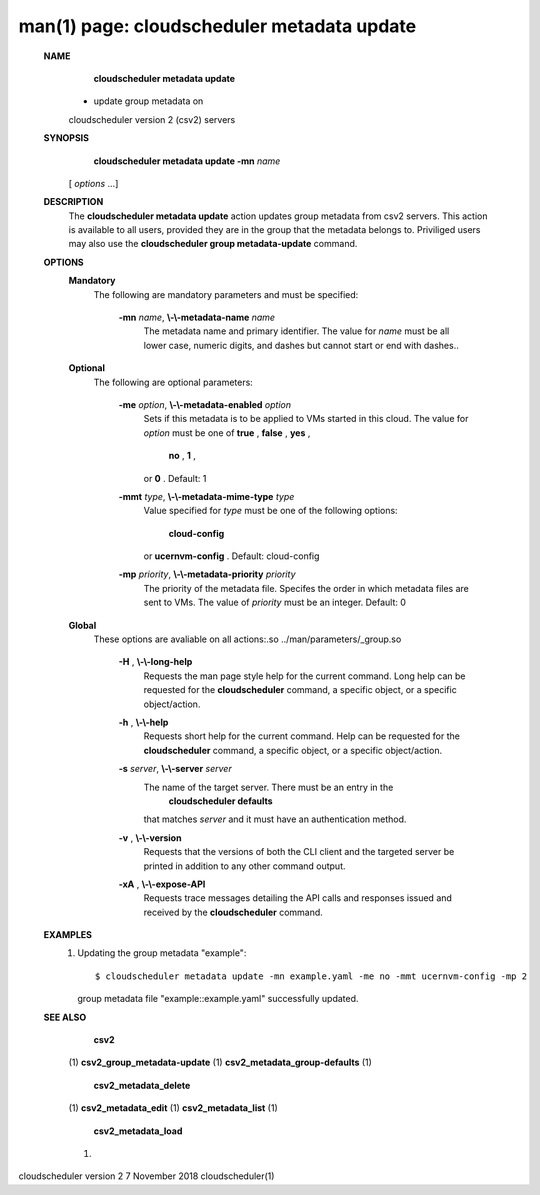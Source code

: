 .. File generated by /hepuser/crlb/Git/cloudscheduler/utilities/cli_doc_to_rst - DO NOT EDIT
..
.. To modify the contents of this file:
..   1. edit the man page file(s) ".../cloudscheduler/cli/man/csv2_metadata_update.1"
..   2. run the utility ".../cloudscheduler/utilities/cli_doc_to_rst"
..

man(1) page: cloudscheduler metadata update
===========================================

 
 
 
 **NAME** 
        **cloudscheduler  metadata  update** 
       - update group metadata on
       cloudscheduler version 2 (csv2) servers
 
 **SYNOPSIS** 
        **cloudscheduler metadata update -mn**  *name*
       [ *options*
       ...]
 
 **DESCRIPTION** 
       The  **cloudscheduler metadata update** 
       action updates group  metadata  from
       csv2 servers.  This action is available to all users, provided they are
       in the group that the metadata belongs to.  Priviliged users  may  also
       use the  **cloudscheduler group metadata-update** 
       command.
 
 **OPTIONS** 
    **Mandatory** 
       The following are mandatory parameters and must be specified:
 
        **-mn**  *name*, **\\-\\-metadata-name**  *name*
              The  metadata  name  and primary identifier.  The value for  *name*
              must be all lower case, numeric digits, and  dashes  but  cannot
              start or end with dashes..
 
    **Optional** 
       The following are optional parameters:
 
        **-me**  *option*, **\\-\\-metadata-enabled**  *option*
              Sets  if  this  metadata is to be applied to VMs started in this
              cloud.  The value for  *option*
              must be one of **true** , **false** , **yes** ,
               **no** , **1** ,
              or **0** .
              Default: 1
 
        **-mmt**  *type*, **\\-\\-metadata-mime-type**  *type*
              Value  specified  for  *type*
              must be one of the following options:
               **cloud-config** 
              or **ucernvm-config** .
              Default: cloud-config
 
        **-mp**  *priority*, **\\-\\-metadata-priority**  *priority*
              The priority of the metadata file.  Specifes the order in  which
              metadata  files  are sent to VMs.  The value of  *priority*
              must be
              an integer.  Default: 0
 
    **Global** 
       These  options  are  avaliable  on   all   actions:.so   
       ../man/parameters/_group.so
 
        **-H** , **\\-\\-long-help** 
              Requests  the man page style help for the current command.  Long
              help can be requested for the  **cloudscheduler** 
              command, a specific
              object, or a specific object/action.
 
        **-h** , **\\-\\-help** 
              Requests  short  help  for  the  current  command.   Help can be
              requested for the  **cloudscheduler** 
              command, a specific object,  or
              a specific object/action.
 
        **-s**  *server*, **\\-\\-server**  *server*
              The  name  of  the target server.  There must be an entry in the
               **cloudscheduler defaults** 
              that matches *server*
              and it must have  an
              authentication method.
 
        **-v** , **\\-\\-version** 
              Requests  that  the versions of both the CLI client and the 
              targeted server be printed in addition to any other command output.
 
        **-xA** , **\\-\\-expose-API** 
              Requests trace messages detailing the API  calls  and  responses
              issued and received by the  **cloudscheduler** 
              command.
 
 **EXAMPLES** 
       1.     Updating the group metadata "example"::

              $ cloudscheduler metadata update -mn example.yaml -me no -mmt ucernvm-config -mp 2
              group metadata file "example::example.yaml" successfully  updated.
 
 **SEE ALSO** 
        **csv2** 
       (1) **csv2_group_metadata-update** 
       (1) **csv2_metadata_group-defaults** 
       (1)
        **csv2_metadata_delete** 
       (1) **csv2_metadata_edit** 
       (1) **csv2_metadata_list** 
       (1)
        **csv2_metadata_load** 
       (1)
 
 
 
cloudscheduler version 2        7 November 2018              cloudscheduler(1)
 

